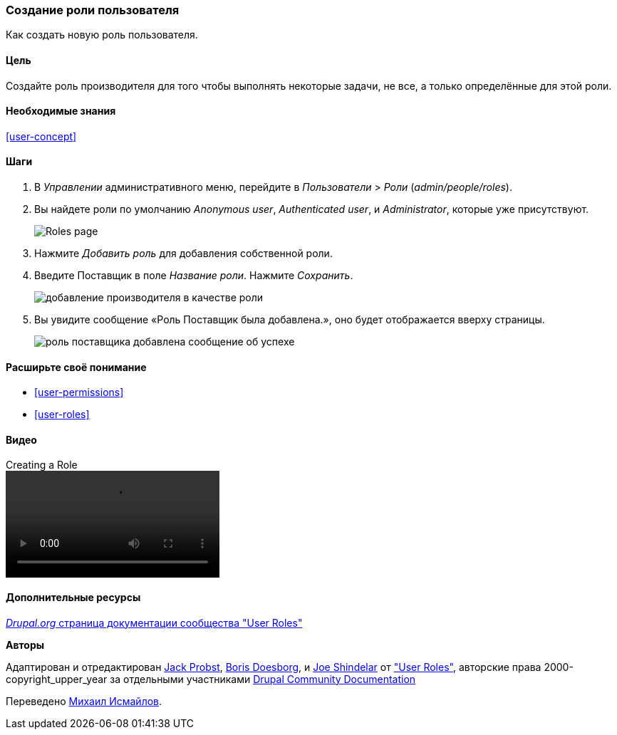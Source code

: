 [[user-new-role]]

=== Создание роли пользователя

[role="summary"]
Как создать новую роль пользователя.

(((Роль пользователя,создание)))
(((Роль,создание)))
(((Роль,анонимный пользователь)))
(((Роль,авторизованный пользователь)))
(((Роль,администратор)))

==== Цель

Создайте роль производителя для того чтобы выполнять некоторые задачи, не все, а только
определённые для этой роли.

==== Необходимые знания

<<user-concept>>

// ==== Site prerequisites

==== Шаги

. В _Управлении_ административного меню, перейдите в _Пользователи_ > _Роли_
(_admin/people/roles_).

. Вы найдете роли по умолчанию _Anonymous user_,
_Authenticated user_, и _Administrator_, которые уже присутствуют.
+
--
// Roles page (admin/people/roles).
image:images/user-new-role-roles-page.png["Roles page"]
--

. Нажмите _Добавить роль_ для добавления собственной роли.

. Введите Поставщик в поле _Название роли_. Нажмите _Сохранить_.
+
--
// Add role page (admin/people/roles/add).
image:images/user-new-role-add-role.png["добавление производителя в качестве роли"]
--

. Вы увидите сообщение «Роль Поставщик была добавлена.», оно будет отображается вверху
страницы.
+
--
// Confirmation message after adding new role.
image:images/user-new-role-confirm.png["роль поставщика добавлена сообщение об успехе"]
--

==== Расширьте своё понимание

* <<user-permissions>>
* <<user-roles>>

//==== Related concepts

==== Видео

// Video from Drupalize.Me.
video::https://www.youtube-nocookie.com/embed/JdNxJKWAi8Q[title="Creating a Role"]

==== Дополнительные ресурсы

https://www.drupal.org/docs/7/managing-users/user-roles[_Drupal.org_ страница документации сообщества "User Roles"]


*Авторы*


Адаптирован и отредактирован https://www.drupal.org/u/JackProbst[Jack Probst],
https://www.drupal.org/u/batigolix[Boris Doesborg], и
https://www.drupal.org/u/eojthebrave[Joe Shindelar] от
https://www.drupal.org/docs/7/managing-users/user-roles["User Roles"], авторские права 2000-copyright_upper_year
за отдельными участниками https://www.drupal.org/documentation[Drupal
Community Documentation]

Переведено https://www.drupal.org/u/MishaIsmajlov[Михаил Исмайлов].
